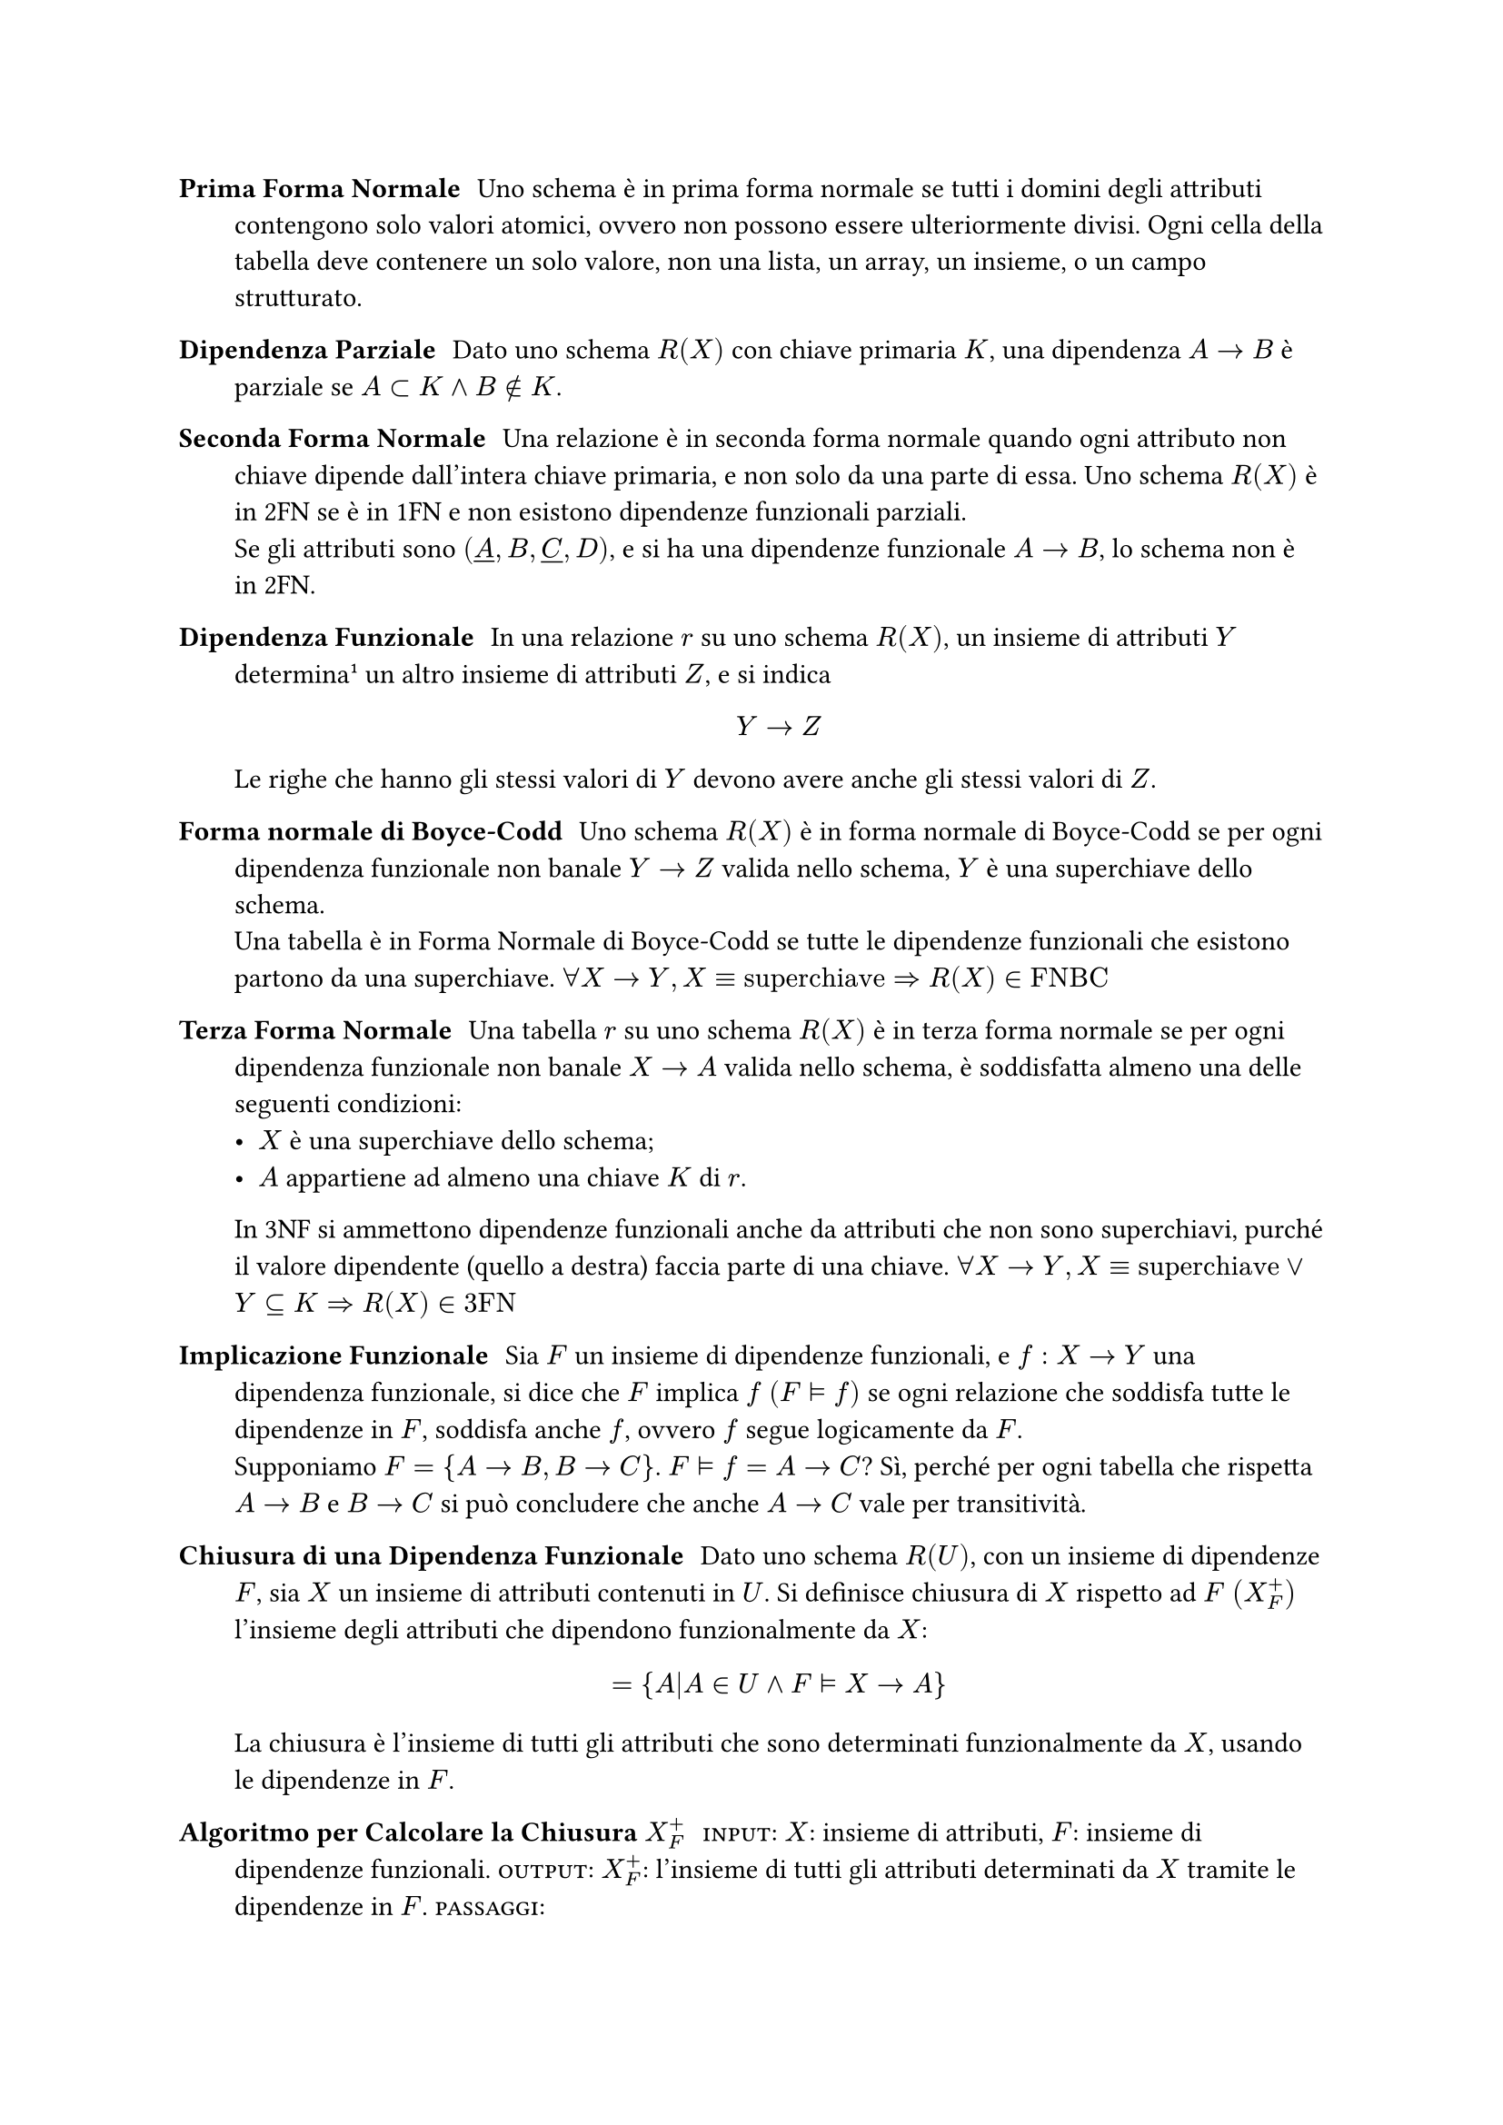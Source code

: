 #let close(arg) = $arg^+_F$
#let impl = $tack.r.double$

/ Prima Forma Normale: Uno schema è in prima forma normale se tutti i domini degli attributi contengono solo valori atomici, ovvero non possono essere ulteriormente divisi. Ogni cella della tabella deve contenere un solo valore, non una lista, un array, un insieme, o un campo strutturato.

/ Dipendenza Parziale: Dato uno schema $R(X)$ con chiave primaria $K$, una dipendenza $A-> B$ è parziale se $A subset K and B in.not K $.

/ Seconda Forma Normale: Una relazione è in seconda forma normale quando ogni attributo non chiave dipende dall'intera chiave primaria, e non solo da una parte di essa. Uno schema $R(X)$ è in 2FN se è in 1FN e non esistono dipendenze funzionali parziali. \ Se gli attributi sono $(underline(A),B,underline(C),D)$, e si ha una dipendenze funzionale $A->B$, lo schema non è in 2FN.

/ Dipendenza Funzionale: In una relazione $r$ su uno schema $R(X)$, un insieme di attributi $Y$ determina#footnote[Identifica in maniera univoca] un altro insieme di attributi $Z$, e si indica $ Y->Z $ Le righe che hanno gli stessi valori di $Y$ devono avere anche gli stessi valori di $Z$.
/ Forma normale di Boyce-Codd: Uno schema $R(X)$ è in forma normale di Boyce-Codd se per ogni dipendenza funzionale non banale $Y->Z$ valida nello schema, $Y$ è una superchiave dello schema.\ Una tabella è in Forma Normale di Boyce-Codd se tutte le dipendenze funzionali che esistono partono da una superchiave. $ forall X -> Y, X equiv "superchiave" => R(X) in "FNBC"$

/ Terza Forma Normale: Una tabella $r$ su uno schema $R(X)$ è in terza forma normale se per ogni dipendenza funzionale non banale $X->A$ valida nello schema, è soddisfatta almeno una delle seguenti condizioni:
  - $X$ è una superchiave dello schema;
  - $A$ appartiene ad almeno una chiave $K$ di $r$.
  In 3NF si ammettono dipendenze funzionali anche da attributi che non sono superchiavi, purché il valore dipendente (quello a destra) faccia parte di una chiave. $forall X->Y, X equiv "superchiave" or Y subset.eq K => R(X) in "3FN" $

/ Implicazione Funzionale: Sia $F$ un insieme di dipendenze funzionali, e $f:X->Y$ una dipendenza funzionale, si dice che $F$ implica $f$ $(F impl f)$ se ogni relazione che soddisfa tutte le dipendenze in $F$, soddisfa anche $f$, ovvero $f$ segue logicamente da $F$.\ Supponiamo $F={A->B,B->C}$. $F impl f= A->C$? Sì, perché per ogni tabella che rispetta $A->B$ e $B->C$ si può concludere che anche $A->C$ vale per transitività.

/ Chiusura di una Dipendenza Funzionale: Dato uno schema $R(U)$, con un insieme di dipendenze $F$, sia $X$ un insieme di attributi contenuti in $U$. Si definisce chiusura di $X$ rispetto ad $F$ $(close(X))$ l'insieme degli attributi che dipendono funzionalmente da $X$: $ ={A|A in U and F impl X->A } $ La chiusura è l'insieme di tutti gli attributi che sono determinati funzionalmente da $X$, usando le dipendenze in $F$.

/ Algoritmo per Calcolare la Chiusura $close(X)$: #smallcaps[input]: $X$: insieme di attributi, $F$: insieme di dipendenze funzionali. #smallcaps[output]: $close(X)$: l'insieme di tutti gli attributi determinati da $X$ tramite le dipendenze in $F$. #smallcaps[passaggi]:
  + Inizializza La chiusura: $close(X)<-X$;
  + Itera su tutte le dipendenze funzionali $Y->A$ in F:
    Se l'insieme $Y$ è contenuto in $close(X)$ e se $A$ non è ancora in $close(X)$, allora $close(X)<-close(X) union{A}$;
  + Ripeti il punto 2 finché non si riesce più ad aggiungere nuovi attributi in $close(X)$.

/ Insieme di Dipendenze Funzionali Equivalenti: Dati due insiemi di dipendenze funzionali $F_1$ e $F_2$, essi si dicono equivalenti se $F_1$ implica ciascuna dipendenza funzionale di $F_2$ e viceversa. In altre parole, ogni dipendenza in $F_2$ può essere dedotta da $F_1$, e ogni dipendenza in $F_1$ può essere dedotta da $F_2$.

/ Insieme di Dipendenze Funzionali non Ridondanti: Un insieme di dipendenze funzionali $F$ è non ridondante se:
  - Ogni dipendenza in $F$ è necessaria;
  - Nessuna dipendenza può essere dedotta dalle altre;
  - Se si rimuove una qualsiasi dipendenza $f$ da $F$, allora non è più possibile dedurla da quelle rimaste. $ exists.not f in F| F-{f} impl f $ Se esiste una dipendenza $f$ in $F$ che può essere dedotta anche senza di lei, cioè da $F-{f}$, allora $F$ è un insieme ridondante.

/ Insieme di Dipendenze Ridotte: Un insieme di dipendenze funzionali $F$ su uno schema $R(U)$ si dice ridotto se soddisfa due condizioni:
  + Non è ridondante: $forall f in F, F-{f} tack.r.double.not f$;
  + I lati sinistri sono minimali: $forall X->A in F$, nessun attributo di $X$ è superfluo.
